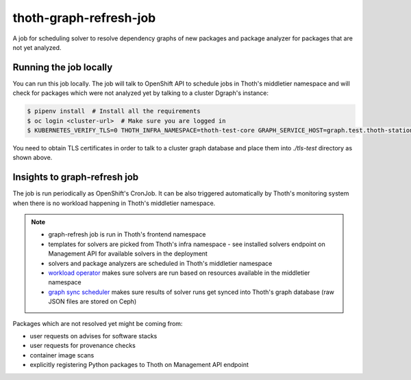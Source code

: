 thoth-graph-refresh-job
-----------------------

A job for scheduling solver to resolve dependency graphs of new packages and package analyzer for packages that are not 
yet analyzed.

Running the job locally
=======================

You can run this job locally. The job will talk to OpenShift API to schedule
jobs in Thoth's middletier namespace and will check for packages which were not
analyzed yet by talking to a cluster Dgraph's instance:

.. code-block:: console

  $ pipenv install  # Install all the requirements
  $ oc login <cluster-url>  # Make sure you are logged in
  $ KUBERNETES_VERIFY_TLS=0 THOTH_INFRA_NAMESPACE=thoth-test-core GRAPH_SERVICE_HOST=graph.test.thoth-station.ninja GRAPH_TLS_PATH=./tls-test pipenv run python3 ./app.py

You need to obtain TLS certificates in order to talk to a cluster graph
database and place them into `./tls-test` directory as shown above.

Insights to graph-refresh job
=============================

The job is run periodically as OpenShift's CronJob. It can be also triggered
automatically by Thoth's monitoring system when there is no workload happening
in Thoth's middletier namespace.

.. note::

  * graph-refresh job is run in Thoth's frontend namespace
  * templates for solvers are picked from Thoth's infra namespace - see installed solvers endpoint on Management API for available solvers in the deployment
  * solvers and package analyzers are scheduled in Thoth's middletier namespace
  * `workload operator <https://github.com/thoth-station/workload-operator>`_ makes sure solvers are run based on resources available in the middletier namespace
  * `graph sync scheduler <https://github.com/thoth-station/graph-sync-scheduler>`_ makes sure results of solver runs get synced into Thoth's graph database (raw JSON files are stored on Ceph)

Packages which are not resolved yet might be coming from:

* user requests on advises for software stacks
* user requests for provenance checks
* container image scans
* explicitly registering Python packages to Thoth on Management API endpoint
